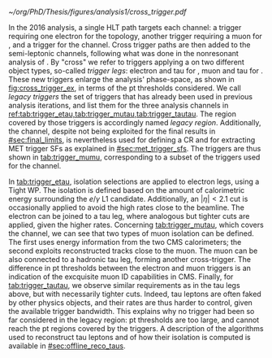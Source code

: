 :PROPERTIES:
:CUSTOM_ID: sec:legacy_triggers
:END:

#+NAME: fig:cross_trigger_ex
#+CAPTION: Simplified illustration of the increased acceptance brought by a cross trigger. We shows the $\pt(\ell)$ vs. $\pt(\tau_{\text{h}})$ phase-space, with $\ell$ representing an electron or a muon. In blue we depict the region covered by the single lepton trigger, while in red we highlight the region added by the cross trigger. The dashed lines and arrows indicate the regions covered by the respective triggers. The additional tau leg in the cross trigger enables to decrease the lepton leg threshold, relative to the single trigger. Triggers also depend on other variables, making a realistic multi-dimensional picture more complex.
#+BEGIN_figure
\centering
#+ATTR_LATEX: :width .7\textwidth :center
[[~/org/PhD/Thesis/figures/analysis1/cross_trigger.pdf]]
#+END_figure

In the 2016 analysis, a single \ac{HLT} path targets each channel: a trigger requiring one electron for the \eletau{} topology, another trigger requiring a muon for \mutau{}, and a \ditau{} trigger for the \tautau{} channel.
Cross trigger paths are then added to the semi-leptonic channels, following what was done in the nonresonant \bbtt{} analysis of \newcite{higgs_bbtautau_nonres}.
By "cross" we refer to triggers applying a \logicand{} on two different object types, so-called /trigger legs/: electron and tau for \eletau{}, muon and tau for \mutau{}.
These new triggers enlarge the analysis' phase-space, as shown in [[fig:cross_trigger_ex]], in terms of the \ac{pt} thresholds considered.
We call /legacy triggers/ the set of triggers that has already been used in previous analysis iterations, and list them for the three analysis channels in [[ref:tab:trigger_etau,tab:trigger_mutau,tab:trigger_tautau]].
The region covered by those triggers is accordingly named /legacy region/.
Additionally, the \mumu{} channel, despite not being exploited for the final results in [[#sec:final_limits]], is nevertheless used for defining a \ac{CR} and for extracting \ac{MET} trigger \acp{SF} as explained in [[#sec:met_trigger_sfs]].
The \mumu{} triggers are thus shown in [[tab:trigger_mumu]], corresponding to a subset of the triggers used for the \mutau{} channel.

#+NAME: tab:trigger_etau
#+CAPTION: Trigger paths used in the \eletau{} channel for the three years of data-taking and the corresponding integrated luminosity. Within each year, the logical =OR= of the \ac{HLT} paths is always intended. The paths requiring one \tauh{} were updated during the 2018 data-taking after the implementation of the \ac{HPS} algorithm (see [[#sec:hadronic_taus]]). The Isolation criteria (Calo. or Tracker Iso) reported in the table are explained in the text.
\begin{table}[htbp]
\centering
\setlength{\tabcolsep}{10pt}
\begin{tabular}{llc}
    \hline \\[-1em]
    Year                  & Trigger requirement                                                         & Lumi [$\si{\invfb}$] \\ [+0.3em]\hline \\[-1em]
    \multirow{1}{*}{2016} & One electron, $\pt>25\,\si{\GeV}$, $|\eta|<2.1$, Tight Iso                     & 35.9 \\ [+0.3em]\hline \\[-1em]

    \multirow{4}{*}{2017} & One electron, $\pt>32\,\si{\GeV}$, Tight Iso, L1 Double-e/$\gamma$               & 41.5 \\
                          & One electron, $\pt>35\,\si{\GeV}$, Tight Iso                                & 41.5 \\
                          & One electron, $\pt>24\,\si{\GeV}$, $|\eta|<2.1$, Tight Iso                     & \multirow{2}{*}{41.5}\\
                          & \hspace{3mm}+ One \tauh{}, $\pt>30\si{\GeV}$, $|\eta|<2.1$, Loose PF Iso       & \\ [+0.3em]\hline \\[-1em]

    \multirow{4}{*}{2018} & One electron, $\pt>32\,\si{\GeV}$, Tight Iso                                & 59.8\\
                          & One electron, $\pt>35\,\si{\GeV}$, Tight Iso                                & 59.8\\
                          & One electron, $\pt>24\,\si{\GeV}$, $|\eta|<2.1$, Calo. Iso                     & \multirow{2}{*}{42.1}\\
                          & \hspace{3mm}+ One \ac{HPS} \tauh{}, $\pt>30\,\si{\GeV}$, $|\eta|<2.1$, Loose PF Iso & \\ [+0.3em]\hline \\[-1em]
\end{tabular}
\end{table}

In [[tab:trigger_etau]], isolation selections are applied to electron legs, using a Tight \ac{WP}.
The isolation is defined based on the amount of calorimetric energy surrounding the $e/\gamma$ \ac{L1} candidate.
Additionally, an $|\eta|<2.1$ cut is occasionally applied to avoid the high rates close to the beamline.
The electron can be joined to a tau leg, where analogous but tighter cuts are applied, given the higher rates.
Concerning [[tab:trigger_mutau]], which covers the \mutau{} channel, we can see that two types of muon isolation can be defined.
The first uses energy information from the two \ac{CMS} calorimeters; the second exploits reconstructed tracks close to the muon.
The muon can be also connected to a hadronic tau leg, forming another cross-trigger.
The difference in \ac{pt} thresholds between the electron and muon triggers is an indication of the excquisite muon \ac{ID} capabilities in \ac{CMS}.
Finally, for [[tab:trigger_tautau]], we observe similar requirements as in the tau legs above, but with necessarily tighter cuts.
Indeed, tau leptons are often faked by other physics objects, and their rates are thus harder to control, given the available trigger bandwidth.
This explains why no \stau{} trigger had been so far considered in the legacy region: \ac{pt} thresholds are too large, and cannot reach the \ac{pt} regions covered by the \ditau{} triggers.
A description of the algorithms used to reconstruct tau leptons and of how their isolation is computed is available in [[#sec:offline_reco_taus]].

#+NAME: tab:trigger_mutau
#+CAPTION: Trigger paths used in the \mutau{} channel for the three years of data-taking and the corresponding integrated luminosity. Within each year, the logical =OR= of the \ac{HLT} paths is always intended. The paths requiring one \tauh{} were updated during the 2018 data-taking after the implementation of the \ac{HPS} algorithm (see [[#sec:hadronic_taus]]). The Isolation criteria (Calo. or Tracker Iso) reported in the table are explained in the text.
\begin{table}[htbp]
\centering
\setlength{\tabcolsep}{10pt}
\begin{tabular}{llc}
    \hline \\[-1em]
    Year                  & Trigger requirement                                                         & Lumi [$\si{\invfb}$] \\ [+0.3em]\hline \\[-1em]
    \multirow{4}{*}{2016} & One muon, $\pt>24\,\si{\GeV}$, Tracker Iso                                  & 35.9 \\
                          & One muon, $\pt>24\,\si{\GeV}$, Calo. Iso                                     & 35.9 \\
                          & One muon, $\pt>24\,\si{\GeV}$, Calo. Iso                                     & \multirow{2}{*}{35.9}\\
                          & \hspace{3mm}+ One \tauh{}, $\pt>20\si{\GeV}$, Loose PF Iso                  &  \\ [+0.3em]\hline \\[-1em] 

    \multirow{3}{*}{2017} & One muon, $\pt>27\,\si{\GeV}$, Calo. Iso                                    & 41.5 \\

                          & One muon, $\pt>20\,\si{\GeV}$, $|\eta|<2.1$, Calo. Iso                         & \multirow{2}{*}{41.5}\\
                          & \hspace{3mm}+ One \tauh{}, $\pt>27\si{\GeV}$, $|\eta|<2.1$, Loose PF Iso       & \\ [+0.3em]\hline \\[-1em]

    \multirow{4}{*}{2018} & One muon, $\pt>24\,\si{\GeV}$, Calo. Iso                                    & 59.8\\
                          & One muon, $\pt>27\,\si{\GeV}$, Calo. Iso                                    & 59.8\\[3pt]
                          & One muon, $\pt>20\,\si{\GeV}$, $|\eta|<2.1$, Calo. Iso                         & \multirow{2}{*}{59.8}\\[3pt]
                          & \hspace{3mm}+ One \tauh{}, $\pt>27\,\si{\GeV}$, $|\eta|<2.1$, Loose PF Iso     & \\ [+0.3em]\hline \\[-1em]
\end{tabular}
\end{table}

#+NAME: tab:trigger_tautau
#+CAPTION: Trigger paths used in the \tautau{} channel for the three years of data-taking and the corresponding integrated luminosity. Within each year, the logical =OR= of the \ac{HLT} paths is always intended. The paths requiring one \tauh{} were updated during the 2018 data-taking after the implementation of the \ac{HPS} algorithm (see [[#sec:hadronic_taus]]). The Isolation criteria (Calo. or Tracker Iso) reported in the table are explained in the text.
\begin{table}[htbp]
\centering
\setlength{\tabcolsep}{10pt}
\begin{tabular}{llc}
    \hline \\[-1em]
    Year                  & Trigger requirement                                                         & Lumi [$\si{\invfb}$] \\ [+0.3em]\hline \\[-1em]
    \multirow{2}{*}{2016} & Two \tauh{}, $\pt>35\,\si{\GeV}$, $|\eta|<2.1$, Medium Iso                     & 27.2 \\
                          & Two \tauh{}, $\pt>35\,\si{\GeV}$, $|\eta|<2.1$, Medium Comb. Iso               & 8.7 \\ [+0.3em]\hline \\[-1em]

    \multirow{3}{*}{2017} & Two \tauh{}, $\pt>35\,\si{\GeV}$, $|\eta|<2.1$, Tight Iso                      & 41.5 \\
                          & Two \tauh{}, $\pt>40\,\si{\GeV}$, $|\eta|<2.1$, Medium Iso                     & 41.5 \\
                          & Two \tauh{}, $\pt>40\,\si{\GeV}$, $|\eta|<2.1$, Tight Iso                      & 41.5 \\ [+0.3em]\hline \\[-1em]

    \multirow{1}{*}{2018} & Two \tauh{}, $\pt>35\,\si{\GeV}$, $|\eta|<2.1$, Medium Iso                     & 59.8 \\ [+0.3em]\hline \\[-1em]

\end{tabular}
\end{table}

#+NAME: tab:trigger_mumu
#+CAPTION: Trigger paths used in the \mumu{} channel for the three years of data-taking and the corresponding integrated luminosity. Within each year, the logical =OR= of the \ac{HLT} paths is always intended. The paths requiring one \tauh{} were updated during the 2018 data-taking after the implementation of the \ac{HPS} algorithm (see [[#sec:hadronic_taus]]). The Isolation criteria (Calo. or Tracker Iso) reported in the table are explained in the text.
\begin{table}[htbp]
\centering
\setlength{\tabcolsep}{10pt}
\begin{tabular}{llc}
    \hline \\[-1em]
    Year                  & Trigger requirement                                                         & Lumi [$\si{\invfb}$] \\ [+0.3em]\hline \\[-1em]
    \multirow{2}{*}{2016} & One muon, $\pt>24\,\si{\GeV}$, Tracker Iso                                  & 35.9 \\
                          & One muon, $\pt>24\,\si{\GeV}$, Calo. Iso                                     & 35.9 \\ [+0.3em]\hline \\[-1em]

    \multirow{1}{*}{2017} & One muon, $\pt>27\,\si{\GeV}$, Calo. Iso                                    & 41.5 \\ [+0.3em]\hline \\[-1em]

    \multirow{2}{*}{2018} & One muon, $\pt>24\,\si{\GeV}$, Calo. Iso                                    & 59.8 \\
                          & One muon, $\pt>27\,\si{\GeV}$, Calo. Iso                                    & 59.8 \\ [+0.3em]\hline \\[-1em]
\end{tabular}
\end{table}
